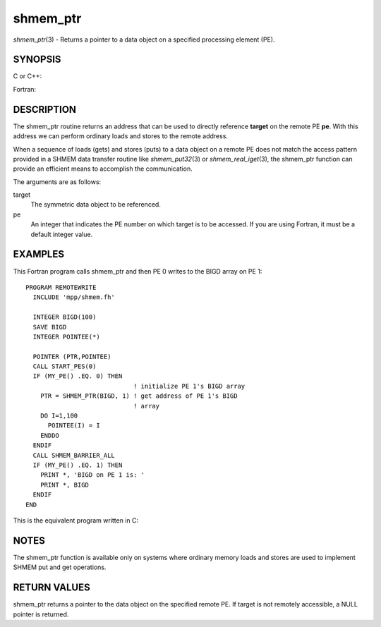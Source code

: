 .. _shmem_ptr:

shmem_ptr
~~~~~~~~~

*shmem_ptr*\ (3) - Returns a pointer to a data object on a specified
processing element (PE).

SYNOPSIS
========

C or C++:

.. code-block:: c++
   :linenos:

   #include <mpp/shmem.h>

   void *shmem_ptr(const void *target, int pe);

Fortran:

.. code-block:: fortran
   :linenos:

   INCLUDE "mpp/shmem.fh"

   POINTER (PTR, POINTEE)
   INTEGER pe

   PTR = SHMEM_PTR(target, pe)

DESCRIPTION
===========

The shmem_ptr routine returns an address that can be used to directly
reference **target** on the remote PE **pe**. With this address we can
perform ordinary loads and stores to the remote address.

When a sequence of loads (gets) and stores (puts) to a data object on a
remote PE does not match the access pattern provided in a SHMEM data
transfer routine like *shmem_put32*\ (3) or *shmem_real_iget*\ (3), the
shmem_ptr function can provide an efficient means to accomplish the
communication.

The arguments are as follows:

target
   The symmetric data object to be referenced.

pe
   An integer that indicates the PE number on which target is to be
   accessed. If you are using Fortran, it must be a default integer
   value.

EXAMPLES
========

This Fortran program calls shmem_ptr and then PE 0 writes to the BIGD
array on PE 1:

::

   PROGRAM REMOTEWRITE
     INCLUDE 'mpp/shmem.fh'

     INTEGER BIGD(100)
     SAVE BIGD
     INTEGER POINTEE(*)

     POINTER (PTR,POINTEE)
     CALL START_PES(0)
     IF (MY_PE() .EQ. 0) THEN
                                ! initialize PE 1's BIGD array
       PTR = SHMEM_PTR(BIGD, 1) ! get address of PE 1's BIGD
                                ! array
       DO I=1,100
         POINTEE(I) = I
       ENDDO
     ENDIF
     CALL SHMEM_BARRIER_ALL
     IF (MY_PE() .EQ. 1) THEN
       PRINT *, 'BIGD on PE 1 is: '
       PRINT *, BIGD
     ENDIF
   END

This is the equivalent program written in C:

.. code-block:: c
   :linenos:

   #include <mpp/shmem.h>
   main()
   {
     static int bigd[100];
     int *ptr;
     int i;

     shmem_init();
     if (shmem_my_pe() == 0) {
     /* initialize PE 1's bigd array */
       ptr = shmem_ptr(bigd, 1);
       for (i=0; i<100; i++)
         *ptr++ = i+1;
     }
     shmem_barrier_all();
     if (shmem_my_pe() == 1) {
       printf("bigd on PE 1 is:\n");
       for (i=0; i<100; i++)
         printf(" %d\n",bigd[i]);
       printf("\n");
     }
   }

NOTES
=====

The shmem_ptr function is available only on systems where ordinary
memory loads and stores are used to implement SHMEM put and get
operations.

RETURN VALUES
=============

shmem_ptr returns a pointer to the data object on the specified remote
PE. If target is not remotely accessible, a NULL pointer is returned.


.. seealso:: *intro_shmem\ (3), *shmem_put\ (3), *shmem_get\ (3)
